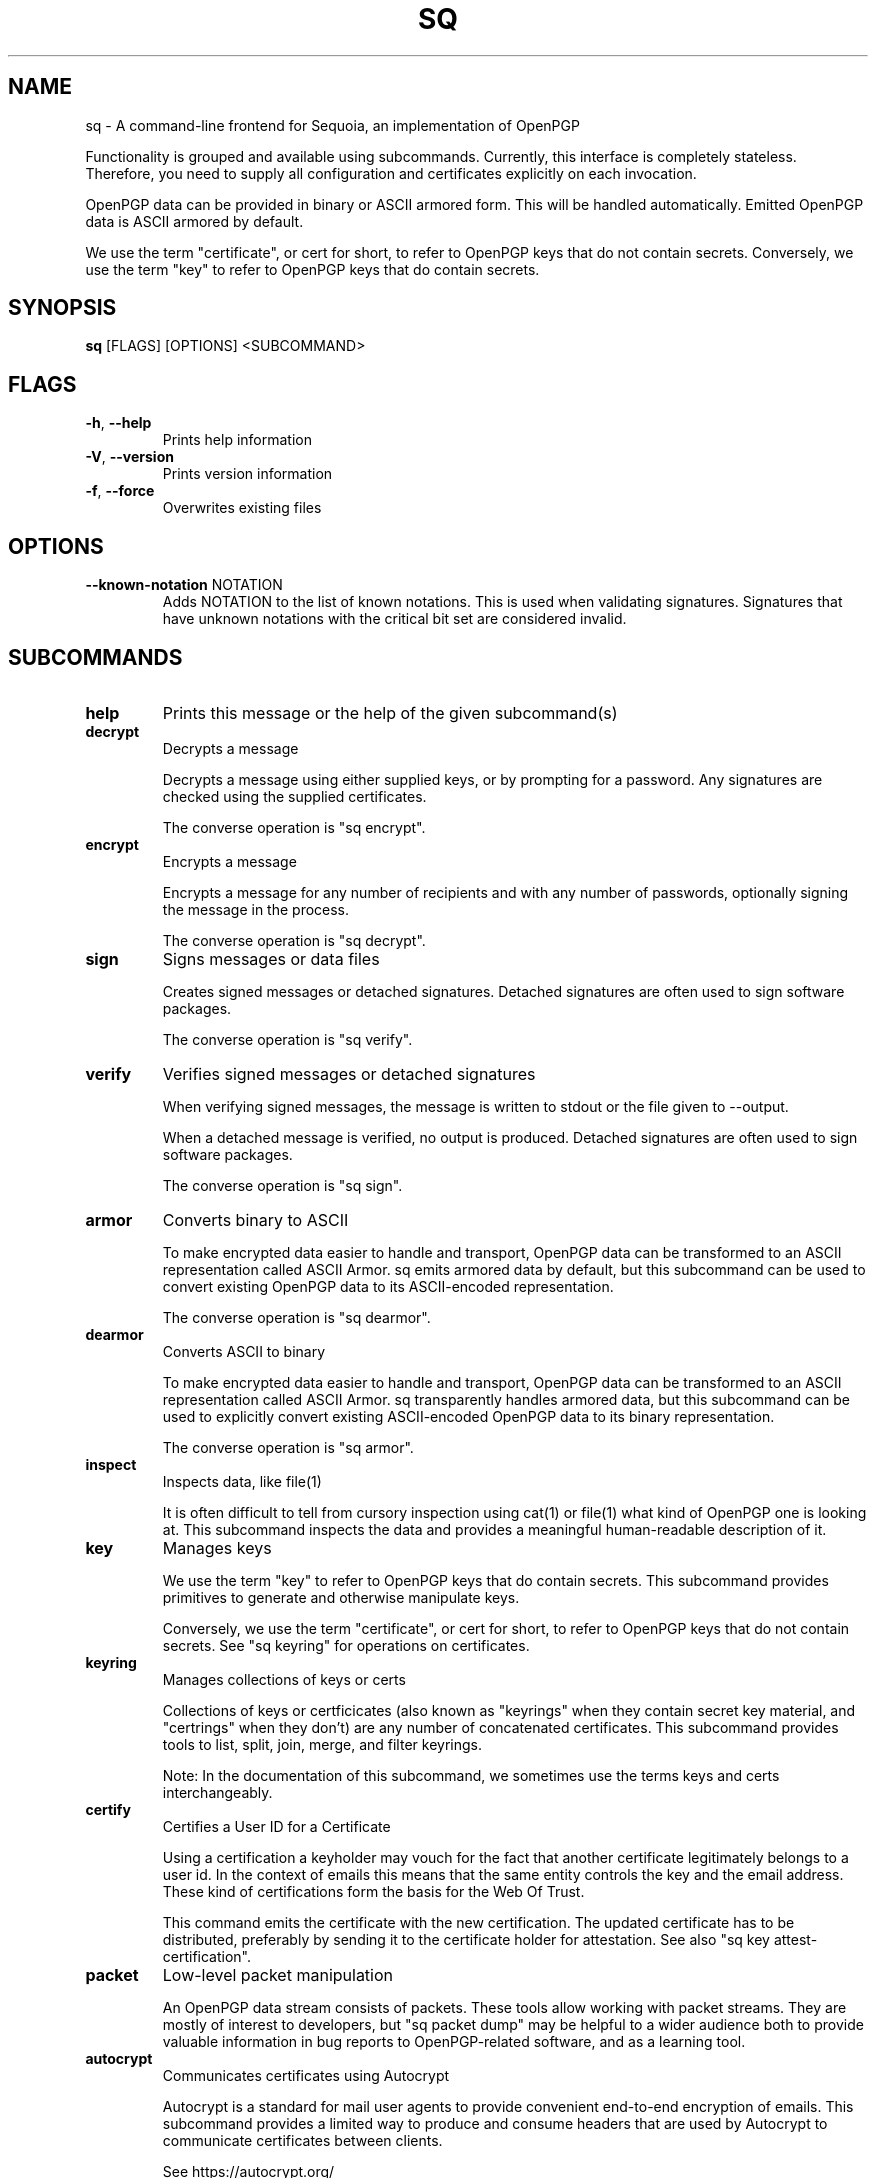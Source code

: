 .TH SQ "1" "JANUARY 2021" "0.24.0 (SEQUOIA-OPENPGP 1.0.0)" "USER COMMANDS" 5
.SH NAME
sq \- A command\-line frontend for Sequoia, an implementation of OpenPGP

Functionality is grouped and available using subcommands.  Currently,
this interface is completely stateless.  Therefore, you need to supply
all configuration and certificates explicitly on each invocation.

OpenPGP data can be provided in binary or ASCII armored form.  This
will be handled automatically.  Emitted OpenPGP data is ASCII armored
by default.

We use the term "certificate", or cert for short, to refer to OpenPGP
keys that do not contain secrets.  Conversely, we use the term "key"
to refer to OpenPGP keys that do contain secrets.

.SH SYNOPSIS
\fBsq\fR [FLAGS] [OPTIONS] <SUBCOMMAND>
.SH FLAGS
.TP
\fB\-h\fR, \fB\-\-help\fR
Prints help information

.TP
\fB\-V\fR, \fB\-\-version\fR
Prints version information

.TP
\fB\-f\fR, \fB\-\-force\fR
Overwrites existing files
.SH OPTIONS
.TP
\fB\-\-known\-notation\fR NOTATION
Adds NOTATION to the list of known notations. This is used when validating signatures. Signatures that have unknown notations with the critical bit set are considered invalid.
.SH SUBCOMMANDS
.TP
\fBhelp\fR
Prints this message or the help of the given subcommand(s)

.TP
\fBdecrypt\fR
Decrypts a message

Decrypts a message using either supplied keys, or by prompting for a
password.  Any signatures are checked using the supplied certificates.

The converse operation is "sq encrypt".

.TP
\fBencrypt\fR
Encrypts a message

Encrypts a message for any number of recipients and with any number of
passwords, optionally signing the message in the process.

The converse operation is "sq decrypt".

.TP
\fBsign\fR
Signs messages or data files

Creates signed messages or detached signatures.  Detached signatures
are often used to sign software packages.

The converse operation is "sq verify".

.TP
\fBverify\fR
Verifies signed messages or detached signatures

When verifying signed messages, the message is written to stdout or
the file given to \-\-output.

When a detached message is verified, no output is produced.  Detached
signatures are often used to sign software packages.

The converse operation is "sq sign".

.TP
\fBarmor\fR
Converts binary to ASCII

To make encrypted data easier to handle and transport, OpenPGP data
can be transformed to an ASCII representation called ASCII Armor.  sq
emits armored data by default, but this subcommand can be used to
convert existing OpenPGP data to its ASCII\-encoded representation.

The converse operation is "sq dearmor".

.TP
\fBdearmor\fR
Converts ASCII to binary

To make encrypted data easier to handle and transport, OpenPGP data
can be transformed to an ASCII representation called ASCII Armor.  sq
transparently handles armored data, but this subcommand can be used to
explicitly convert existing ASCII\-encoded OpenPGP data to its binary
representation.

The converse operation is "sq armor".

.TP
\fBinspect\fR
Inspects data, like file(1)

It is often difficult to tell from cursory inspection using cat(1) or
file(1) what kind of OpenPGP one is looking at.  This subcommand
inspects the data and provides a meaningful human\-readable description
of it.

.TP
\fBkey\fR
Manages keys

We use the term "key" to refer to OpenPGP keys that do contain
secrets.  This subcommand provides primitives to generate and
otherwise manipulate keys.

Conversely, we use the term "certificate", or cert for short, to refer
to OpenPGP keys that do not contain secrets.  See "sq keyring" for
operations on certificates.

.TP
\fBkeyring\fR
Manages collections of keys or certs

Collections of keys or certficicates (also known as "keyrings" when
they contain secret key material, and "certrings" when they don't) are
any number of concatenated certificates.  This subcommand provides
tools to list, split, join, merge, and filter keyrings.

Note: In the documentation of this subcommand, we sometimes use the
terms keys and certs interchangeably.

.TP
\fBcertify\fR
Certifies a User ID for a Certificate

Using a certification a keyholder may vouch for the fact that another
certificate legitimately belongs to a user id.  In the context of
emails this means that the same entity controls the key and the email
address.  These kind of certifications form the basis for the Web Of
Trust.

This command emits the certificate with the new certification.  The
updated certificate has to be distributed, preferably by sending it to
the certificate holder for attestation.  See also "sq key
attest\-certification".

.TP
\fBpacket\fR
Low\-level packet manipulation

An OpenPGP data stream consists of packets.  These tools allow working
with packet streams.  They are mostly of interest to developers, but
"sq packet dump" may be helpful to a wider audience both to provide
valuable information in bug reports to OpenPGP\-related software, and
as a learning tool.

.TP
\fBautocrypt\fR
Communicates certificates using Autocrypt

Autocrypt is a standard for mail user agents to provide convenient
end\-to\-end encryption of emails.  This subcommand provides a limited
way to produce and consume headers that are used by Autocrypt to
communicate certificates between clients.

See https://autocrypt.org/
.SH SEE ALSO
For the full documentation see <https://docs.sequoia\-pgp.org/sq/>.

.ad l
.nh
sq(1), sq\-armor(1), sq\-autocrypt(1), sq\-certify(1), sq\-dearmor(1), sq\-decrypt(1), sq\-encrypt(1), sq\-inspect(1), sq\-key(1), sq\-keyring(1), sq\-packet(1), sq\-sign(1), sq\-verify(1)


.SH AUTHORS
.P
.RS 2
.nf
Azul <azul@sequoia\-pgp.org>
Igor Matuszewski <igor@sequoia\-pgp.org>
Justus Winter <justus@sequoia\-pgp.org>
Kai Michaelis <kai@sequoia\-pgp.org>
Neal H. Walfield <neal@sequoia\-pgp.org>
Nora Widdecke <nora@sequoia\-pgp.org>
Wiktor Kwapisiewicz <wiktor@sequoia\-pgp.org>
